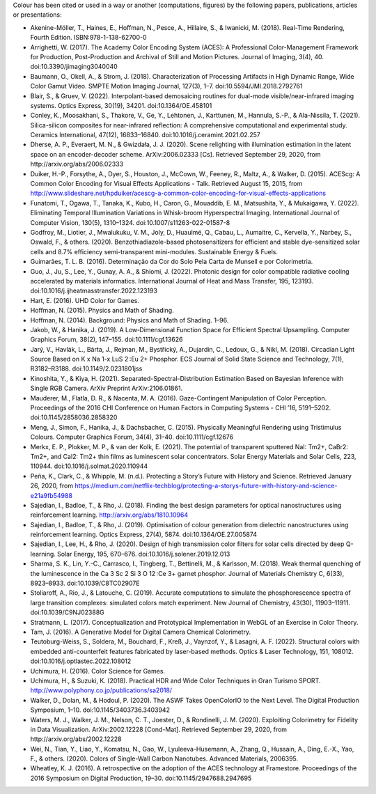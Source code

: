.. title: Cited By
.. slug: cited-by
.. date: 2015-11-25 09:40:30 UTC
.. tags: bibliography, references
.. category:
.. link:
.. description:
.. type: text

Colour has been cited or used in a way or another (computations, figures) by
the following papers, publications, articles or presentations:

- Akenine-Möller, T., Haines, E., Hoffman, N., Pesce, A., Hillaire, S., & Iwanicki, M. (2018). Real-Time Rendering, Fourth Edition. ISBN:978-1-138-62700-0
- Arrighetti, W. (2017). The Academy Color Encoding System (ACES): A Professional Color-Management Framework for Production, Post-Production and Archival of Still and Motion Pictures. Journal of Imaging, 3(4), 40. doi:10.3390/jimaging3040040
- Baumann, O., Okell, A., & Strom, J. (2018). Characterization of Processing Artifacts in High Dynamic Range, Wide Color Gamut Video. SMPTE Motion Imaging Journal, 127(3), 1–7. doi:10.5594/JMI.2018.2792761
- Blair, S., & Gruev, V. (2022). Interpolant-based demosaicing routines for dual-mode visible/near-infrared imaging systems. Optics Express, 30(19), 34201. doi:10.1364/OE.458101
- Conley, K., Moosakhani, S., Thakore, V., Ge, Y., Lehtonen, J., Karttunen, M., Hannula, S.-P., & Ala-Nissila, T. (2021). Silica-silicon composites for near-infrared reflection: A comprehensive computational and experimental study. Ceramics International, 47(12), 16833–16840. doi:10.1016/j.ceramint.2021.02.257
- Dherse, A. P., Everaert, M. N., & Gwizdała, J. J. (2020). Scene relighting with illumination estimation in the latent space on an encoder-decoder scheme. ArXiv:2006.02333 [Cs]. Retrieved September 29, 2020, from http://arxiv.org/abs/2006.02333
- Duiker, H.-P., Forsythe, A., Dyer, S., Houston, J., McCown, W., Feeney, R., Maltz, A., & Walker, D. (2015). ACEScg: A Common Color Encoding for Visual Effects Applications - Talk. Retrieved August 15, 2015, from http://www.slideshare.net/hpduiker/acescg-a-common-color-encoding-for-visual-effects-applications
- Funatomi, T., Ogawa, T., Tanaka, K., Kubo, H., Caron, G., Mouaddib, E. M., Matsushita, Y., & Mukaigawa, Y. (2022). Eliminating Temporal Illumination Variations in Whisk-broom Hyperspectral Imaging. International Journal of Computer Vision, 130(5), 1310–1324. doi:10.1007/s11263-022-01587-8
- Godfroy, M., Liotier, J., Mwalukuku, V. M., Joly, D., Huaulmé, Q., Cabau, L., Aumaitre, C., Kervella, Y., Narbey, S., Oswald, F., & others. (2020). Benzothiadiazole-based photosensitizers for efficient and stable dye-sensitized solar cells and 8.7% efficiency semi-transparent mini-modules. Sustainable Energy & Fuels.
- Guimarães, T. L. B. (2016). Determinação da Cor do Solo Pela Carta de Munsell e por Colorimetria.
- Guo, J., Ju, S., Lee, Y., Gunay, A. A., & Shiomi, J. (2022). Photonic design for color compatible radiative cooling accelerated by materials informatics. International Journal of Heat and Mass Transfer, 195, 123193. doi:10.1016/j.ijheatmasstransfer.2022.123193
- Hart, E. (2016). UHD Color for Games.
- Hoffman, N. (2015). Physics and Math of Shading.
- Hoffman, N. (2014). Background: Physics and Math of Shading. 1–96.
- Jakob, W., & Hanika, J. (2019). A Low‐Dimensional Function Space for Efficient Spectral Upsampling. Computer Graphics Forum, 38(2), 147–155. doi:10.1111/cgf.13626
- Jarý, V., Havlák, L., Bárta, J., Rejman, M., Bystřický, A., Dujardin, C., Ledoux, G., & Nikl, M. (2018). Circadian Light Source Based on K x Na 1-x LuS 2 :Eu 2+ Phosphor. ECS Journal of Solid State Science and Technology, 7(1), R3182–R3188. doi:10.1149/2.0231801jss
- Kinoshita, Y., & Kiya, H. (2021). Separated-Spectral-Distribution Estimation Based on Bayesian Inference with Single RGB Camera. ArXiv Preprint ArXiv:2106.01861.
- Mauderer, M., Flatla, D. R., & Nacenta, M. A. (2016). Gaze-Contingent Manipulation of Color Perception. Proceedings of the 2016 CHI Conference on Human Factors in Computing Systems - CHI ’16, 5191–5202. doi:10.1145/2858036.2858320
- Meng, J., Simon, F., Hanika, J., & Dachsbacher, C. (2015). Physically Meaningful Rendering using Tristimulus Colours. Computer Graphics Forum, 34(4), 31–40. doi:10.1111/cgf.12676
- Merkx, E. P., Plokker, M. P., & van der Kolk, E. (2021). The potential of transparent sputtered NaI: Tm2+, CaBr2: Tm2+, and CaI2: Tm2+ thin films as luminescent solar concentrators. Solar Energy Materials and Solar Cells, 223, 110944. doi:10.1016/j.solmat.2020.110944
- Peña, K., Clark, C., & Whipple, M. (n.d.). Protecting a Story’s Future with History and Science. Retrieved January 26, 2020, from https://medium.com/netflix-techblog/protecting-a-storys-future-with-history-and-science-e21a9fb54988
- Sajedian, I., Badloe, T., & Rho, J. (2018). Finding the best design parameters for optical nanostructures using reinforcement learning. http://arxiv.org/abs/1810.10964
- Sajedian, I., Badloe, T., & Rho, J. (2019). Optimisation of colour generation from dielectric nanostructures using reinforcement learning. Optics Express, 27(4), 5874. doi:10.1364/OE.27.005874
- Sajedian, I., Lee, H., & Rho, J. (2020). Design of high transmission color filters for solar cells directed by deep Q-learning. Solar Energy, 195, 670–676. doi:10.1016/j.solener.2019.12.013
- Sharma, S. K., Lin, Y.-C., Carrasco, I., Tingberg, T., Bettinelli, M., & Karlsson, M. (2018). Weak thermal quenching of the luminescence in the Ca 3 Sc 2 Si 3 O 12 :Ce 3+ garnet phosphor. Journal of Materials Chemistry C, 6(33), 8923–8933. doi:10.1039/C8TC02907E
- Stoliaroff, A., Rio, J., & Latouche, C. (2019). Accurate computations to simulate the phosphorescence spectra of large transition complexes: simulated colors match experiment. New Journal of Chemistry, 43(30), 11903–11911. doi:10.1039/C9NJ02388G
- Stratmann, L. (2017). Conceptualization and Prototypical Implementation in WebGL of an Exercise in Color Theory.
- Tam, J. (2016). A Generative Model for Digital Camera Chemical Colorimetry.
- Teutoburg-Weiss, S., Soldera, M., Bouchard, F., Kreß, J., Vaynzof, Y., & Lasagni, A. F. (2022). Structural colors with embedded anti-counterfeit features fabricated by laser-based methods. Optics & Laser Technology, 151, 108012. doi:10.1016/j.optlastec.2022.108012
- Uchimura, H. (2016). Color Science for Games.
- Uchimura, H., & Suzuki, K. (2018). Practical HDR and Wide Color Techniques in Gran Turismo SPORT. http://www.polyphony.co.jp/publications/sa2018/
- Walker, D., Dolan, M., & Hodoul, P. (2020). The ASWF Takes OpenColorIO to the Next Level. The Digital Production Symposium, 1–10. doi:10.1145/3403736.3403942
- Waters, M. J., Walker, J. M., Nelson, C. T., Joester, D., & Rondinelli, J. M. (2020). Exploiting Colorimetry for Fidelity in Data Visualization. ArXiv:2002.12228 [Cond-Mat]. Retrieved September 29, 2020, from http://arxiv.org/abs/2002.12228
- Wei, N., Tian, Y., Liao, Y., Komatsu, N., Gao, W., Lyuleeva-Husemann, A., Zhang, Q., Hussain, A., Ding, E.-X., Yao, F., & others. (2020). Colors of Single-Wall Carbon Nanotubes. Advanced Materials, 2006395.
- Wheatley, K. J. (2016). A retrospective on the adoption of the ACES technology at Framestore. Proceedings of the 2016 Symposium on Digital Production, 19–30. doi:10.1145/2947688.2947695
